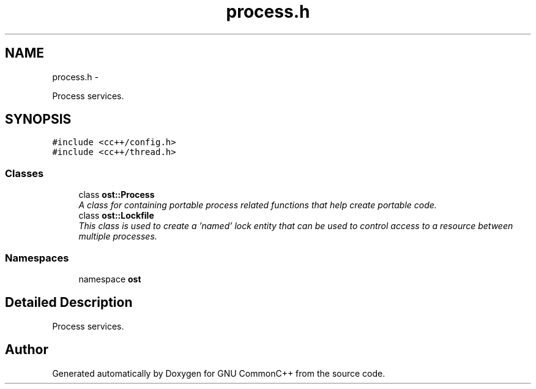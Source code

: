 .TH "process.h" 3 "2 May 2010" "GNU CommonC++" \" -*- nroff -*-
.ad l
.nh
.SH NAME
process.h \- 
.PP
Process services.  

.SH SYNOPSIS
.br
.PP
\fC#include <cc++/config.h>\fP
.br
\fC#include <cc++/thread.h>\fP
.br

.SS "Classes"

.in +1c
.ti -1c
.RI "class \fBost::Process\fP"
.br
.RI "\fIA class for containing portable process related functions that help create portable code. \fP"
.ti -1c
.RI "class \fBost::Lockfile\fP"
.br
.RI "\fIThis class is used to create a 'named' lock entity that can be used to control access to a resource between multiple processes. \fP"
.in -1c
.SS "Namespaces"

.in +1c
.ti -1c
.RI "namespace \fBost\fP"
.br
.in -1c
.SH "Detailed Description"
.PP 
Process services. 


.SH "Author"
.PP 
Generated automatically by Doxygen for GNU CommonC++ from the source code.
